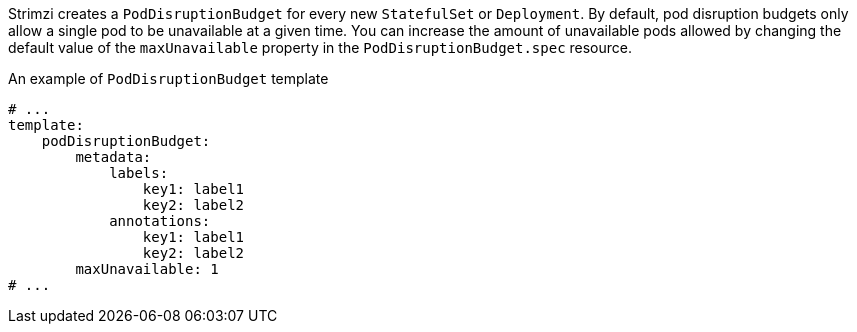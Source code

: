 Strimzi creates a `PodDisruptionBudget` for every new `StatefulSet` or `Deployment`.
By default, pod disruption budgets only allow a single pod to be unavailable at a given time.
You can increase the amount of unavailable pods allowed by changing the default value of the `maxUnavailable` property in the `PodDisruptionBudget.spec` resource.

.An example of `PodDisruptionBudget` template
[source,yaml,subs=attributes+]
----
# ...
template:
    podDisruptionBudget:
        metadata:
            labels:
                key1: label1
                key2: label2
            annotations:
                key1: label1
                key2: label2
        maxUnavailable: 1
# ...
----

